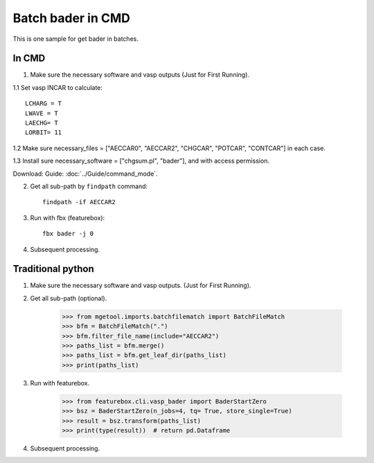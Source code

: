 Batch bader in CMD
======================
This is one sample for get bader in batches.

In CMD
----------------------

1. Make sure the necessary software and vasp outputs (Just for First Running).

1.1 Set vasp INCAR to calculate::

    LCHARG = T
    LWAVE = T
    LAECHG= T
    LORBIT= 11

1.2 Make sure necessary_files = ["AECCAR0", "AECCAR2", "CHGCAR", "POTCAR", "CONTCAR"] in each case.

1.3 Install sure necessary_software = ["chgsum.pl", "bader"], and with access permission.

Download: Guide: :doc:`../Guide/command_mode`.

.. image:: bader_1.png

2. Get all sub-path by ``findpath`` command::

    findpath -if AECCAR2

.. image:: bader_2.png

3. Run with fbx (featurebox)::

    fbx bader -j 0

.. image:: bader_3.png

4. Subsequent processing.

Traditional python
----------------------

1. Make sure the necessary software and vasp outputs. (Just for First Running).

2. Get all sub-path (optional).

    >>> from mgetool.imports.batchfilematch import BatchFileMatch
    >>> bfm = BatchFileMatch(".")
    >>> bfm.filter_file_name(include="AECCAR2")
    >>> paths_list = bfm.merge()
    >>> paths_list = bfm.get_leaf_dir(paths_list)
    >>> print(paths_list)

3. Run with featurebox.

    >>> from featurebox.cli.vasp_bader import BaderStartZero
    >>> bsz = BaderStartZero(n_jobs=4, tq= True, store_single=True)
    >>> result = bsz.transform(paths_list)
    >>> print(type(result))  # return pd.Dataframe

4. Subsequent processing.







